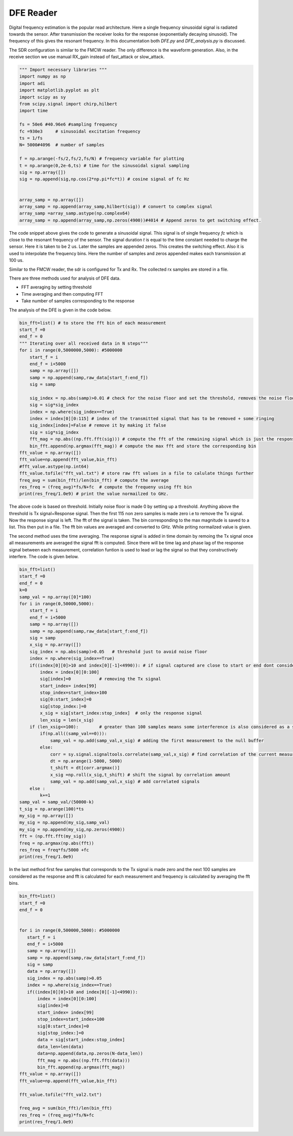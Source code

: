 DFE Reader
=============

Digital frequency estimation is the popular read architecture. Here a single frequency sinusoidal signal is radiated towards the sensor. After transmission the receiver
looks for the response (exponentially decaying sinusoid). The frequency of this gives the resonant frequency. In this documentation both *DFE.py* and *DFE_analysis.py* is discussed.

The SDR configuration is similar to the FMCW reader. The only difference is the waveform generation. Also, in the receive section we use manual RX_gain instead of fast_attack or slow_attack.

.. code-block:: python

 """ Import necessary libraries """
 import numpy as np
 import adi
 import matplotlib.pyplot as plt
 import scipy as sy
 from scipy.signal import chirp,hilbert
 import time

 fs = 50e6 #40.96e6 #sampling frequency
 fc =930e3     # sinusoidal excitation frequency
 ts = 1/fs
 N= 5000#4096  # number of samples
 
 f = np.arange(-fs/2,fs/2,fs/N) # frequency variable for plotting
 t = np.arange(0,2e-6,ts) # time for the sinusoidal signal sampling
 sig = np.array([])
 sig = np.append(sig,np.cos(2*np.pi*fc*t)) # cosine signal of fc Hz
 

 array_samp = np.array([])
 array_samp = np.append(array_samp,hilbert(sig)) # convert to complex signal
 array_samp =array_samp.astype(np.complex64)
 array_samp = np.append(array_samp,np.zeros(4900))#4014 # Append zeros to get switching effect.

The code snippet above gives the code to generate a sinusoidal signal. This signal is of single frequency *fc* which is close to the resonant frequency of the 
sensor. The signal duration *t* is equal to the time constant needed to charge the sensor. Here it is taken to be 2 us. Later the samples are appended zeros. This creates
the switching effect. Also it is used to interpolate the frequency bins. Here the number of samples and zeros appended makes each transmission at 100 us.

Similar to the FMCW reader, the sdr is configured for Tx and Rx. The collected rx samples are stored in a file.

There are three methods used for analysis of DFE data.

* FFT averaging by setting threshold
* Time averaging and then computing FFT
* Take number of samples corresponding to the response


The analysis of the DFE is given in the code below.

.. code-block:: python

 bin_fft=list() # to store the fft bin of each measurement
 start_f =0
 end_f = 0
 """ Iterating over all received data in N steps"""
 for i in range(0,5000000,5000): #5000000
     start_f = i
     end_f = i+5000
     samp = np.array([])
     samp = np.append(samp,raw_data[start_f:end_f])
     sig = samp

     sig_index = np.abs(samp)>0.01 # check for the noise floor and set the threshold, removes the noise floor
     sig = sig*sig_index
     index = np.where(sig_index==True)
     index = index[0][0:115] # index of the transmitted signal that has to be removed + some ringing
     sig_index[index]=False # remove it by making it false
     sig = sig*sig_index
     fft_mag = np.abs((np.fft.fft(sig))) # compute the fft of the remaining signal which is just the response
     bin_fft.append(np.argmax(fft_mag)) # compute the max fft and store the corresponding bin 
 fft_value = np.array([])
 fft_value=np.append(fft_value,bin_fft)
 #fft_value.astype(np.int64)
 fft_value.tofile("fft_val.txt") # store raw fft values in a file to calulate things further
 freq_avg = sum(bin_fft)/len(bin_fft) # compute the average
 res_freq = (freq_avg)*fs/N+fc  # compute the frequeny using fft bin
 print(res_freq/1.0e9) # print the value normailzed to GHz.

The above code is based on threshold. Initially noise floor is made 0 by setting up a threshold. Anything above the threshold is Tx signal+Response signal.
Then the first 115 non zero samples is made zero i.e to remove the Tx signal. Now the response signal is left. The fft of the signal is taken. The bin corresponding to the
max magnitude is saved to a list. This then put in a file. The fft bin values are averaged and converted to GHz. While priting normailzed value is given.

The second method uses the time averaging. The response signal is added in time domain by remoing the Tx signal once all measurements are averaged the signal fft is computed.
Since there will be time lag and phase lag of the response signal between each measurement, correlation funtion is used to lead or lag the signal so that they constructively
interfere. The code is given below.

.. code-block:: python

 bin_fft=list()
 start_f =0
 end_f = 0
 k=0
 samp_val = np.array([0]*100)
 for i in range(0,50000,5000):
     start_f = i
     end_f = i+5000
     samp = np.array([])
     samp = np.append(samp,raw_data[start_f:end_f])
     sig = samp
     x_sig = np.array([])
     sig_index = np.abs(samp)>0.05   # threshold just to avoid noise floor
     index = np.where(sig_index==True)
     if((index[0][0]>10 and index[0][-1]<4990)): # if signal captured are close to start or end dont consider it
         index = index[0][0:100] 
         sig[index]=0           # removing the Tx signal
         start_index= index[99]
         stop_index=start_index+100
         sig[0:start_index]=0
         sig[stop_index:]=0
         x_sig = sig[start_index:stop_index]  # only the response signal
         len_xsig = len(x_sig)
     if (len_xsig<=100):        # greater than 100 samples means some interference is also considered as a signal
         if(np.all((samp_val==0))):
             samp_val = np.add(samp_val,x_sig) # adding the first measurement to the null buffer
         else:
             corr = sy.signal.signaltools.correlate(samp_val,x_sig) # find correlation of the current measurement with previous exiting signal
             dt = np.arange(1-5000, 5000)
             t_shift = dt[corr.argmax()]
             x_sig =np.roll(x_sig,t_shift) # shift the signal by correlation amount
             samp_val = np.add(samp_val,x_sig) # add correlated signals
     else :
         k+=1
 samp_val = samp_val/(50000-k)
 t_sig = np.arange(100)*ts
 my_sig = np.array([])
 my_sig = np.append(my_sig,samp_val)
 my_sig = np.append(my_sig,np.zeros(4900))
 fft = (np.fft.fft(my_sig))
 freq = np.argmax(np.abs(fft))
 res_freq = freq*fs/5000 +fc
 print(res_freq/1.0e9)

In the last method first few samples that corresponds to the Tx signal is made zero and the next 100 samples are considered as the response and fft is calculated for
each measurement and frequency is calculated by averaging the fft bins.

.. code-block:: python

 bin_fft=list()
 start_f =0
 end_f = 0


 for i in range(0,500000,5000): #5000000
    start_f = i
    end_f = i+5000
    samp = np.array([])
    samp = np.append(samp,raw_data[start_f:end_f])
    sig = samp
    data = np.array([])
    sig_index = np.abs(samp)>0.05
    index = np.where(sig_index==True)
    if((index[0][0]>10 and index[0][-1]<4990)):
        index = index[0][0:100]
        sig[index]=0
        start_index= index[99]
        stop_index=start_index+100
        sig[0:start_index]=0
        sig[stop_index:]=0
        data = sig[start_index:stop_index] 
        data_len=len(data)
        data=np.append(data,np.zeros(N-data_len))
        fft_mag = np.abs((np.fft.fft(data)))
        bin_fft.append(np.argmax(fft_mag))
 fft_value = np.array([])
 fft_value=np.append(fft_value,bin_fft)

 fft_value.tofile("fft_val2.txt")

 freq_avg = sum(bin_fft)/len(bin_fft)
 res_freq = (freq_avg)*fs/N+fc
 print(res_freq/1.0e9)

